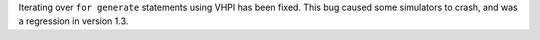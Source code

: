 Iterating over ``for generate`` statements using VHPI has been fixed. This bug caused some simulators to crash, and was a regression in version 1.3.

